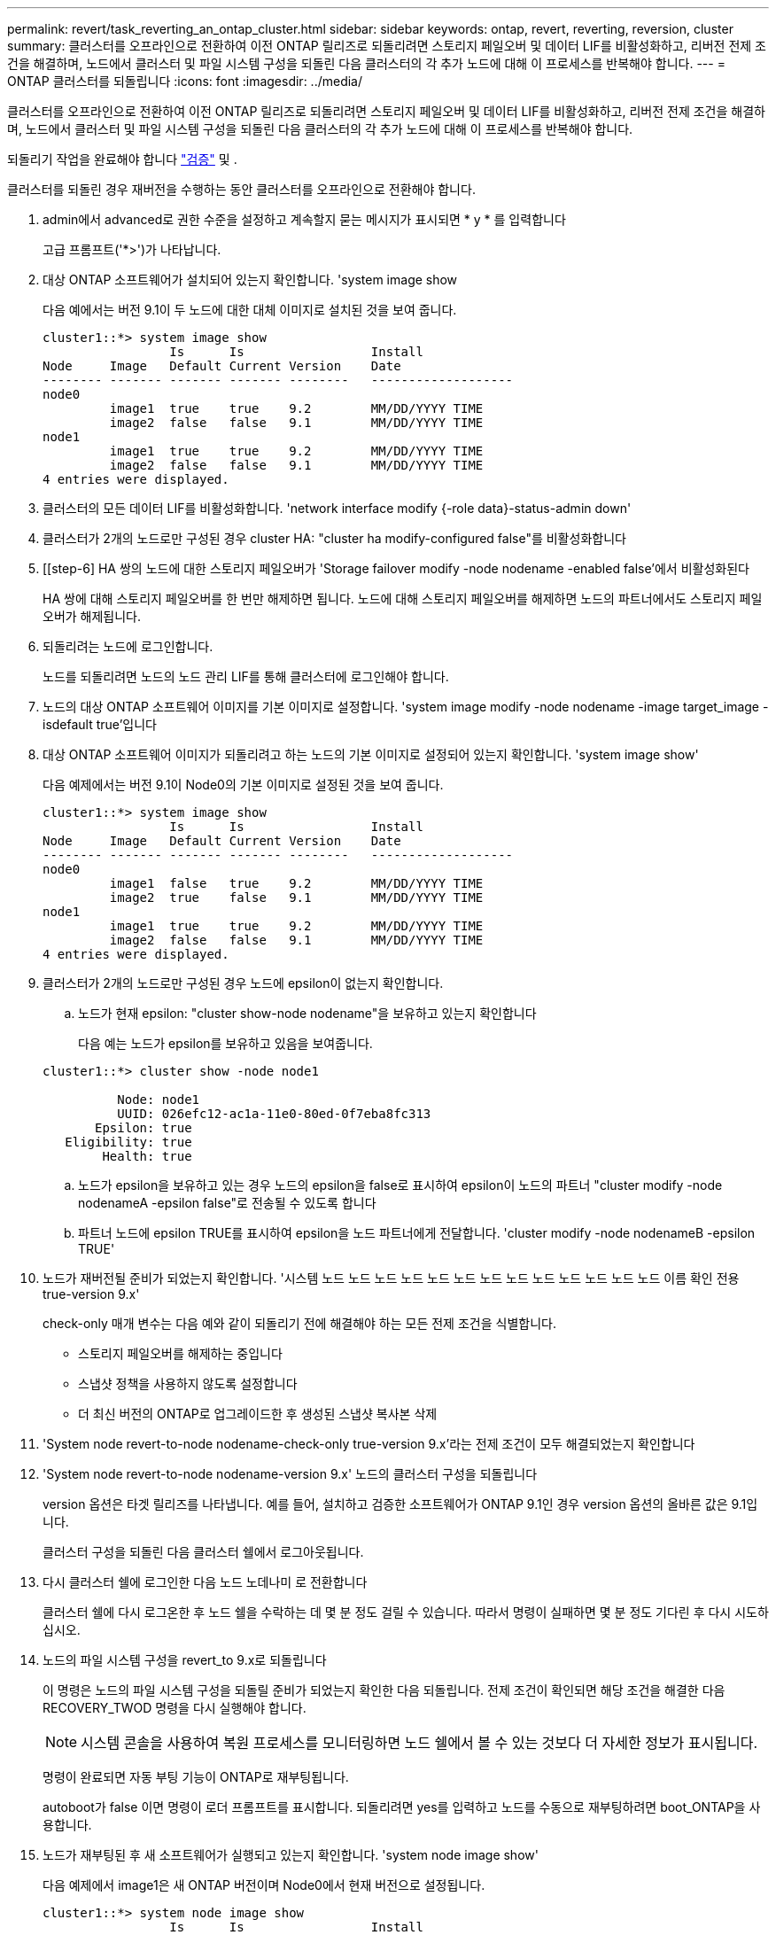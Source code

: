 ---
permalink: revert/task_reverting_an_ontap_cluster.html 
sidebar: sidebar 
keywords: ontap, revert, reverting, reversion, cluster 
summary: 클러스터를 오프라인으로 전환하여 이전 ONTAP 릴리즈로 되돌리려면 스토리지 페일오버 및 데이터 LIF를 비활성화하고, 리버전 전제 조건을 해결하며, 노드에서 클러스터 및 파일 시스템 구성을 되돌린 다음 클러스터의 각 추가 노드에 대해 이 프로세스를 반복해야 합니다. 
---
= ONTAP 클러스터를 되돌립니다
:icons: font
:imagesdir: ../media/


[role="lead"]
클러스터를 오프라인으로 전환하여 이전 ONTAP 릴리즈로 되돌리려면 스토리지 페일오버 및 데이터 LIF를 비활성화하고, 리버전 전제 조건을 해결하며, 노드에서 클러스터 및 파일 시스템 구성을 되돌린 다음 클러스터의 각 추가 노드에 대해 이 프로세스를 반복해야 합니다.

되돌리기 작업을 완료해야 합니다 link:task_things_to_verify_before_revert.html["검증"] 및 .

클러스터를 되돌린 경우 재버전을 수행하는 동안 클러스터를 오프라인으로 전환해야 합니다.

. admin에서 advanced로 권한 수준을 설정하고 계속할지 묻는 메시지가 표시되면 * y * 를 입력합니다
+
고급 프롬프트('*>')가 나타납니다.

. 대상 ONTAP 소프트웨어가 설치되어 있는지 확인합니다. 'system image show
+
다음 예에서는 버전 9.1이 두 노드에 대한 대체 이미지로 설치된 것을 보여 줍니다.

+
[listing]
----
cluster1::*> system image show
                 Is      Is                 Install
Node     Image   Default Current Version    Date
-------- ------- ------- ------- --------   -------------------
node0
         image1  true    true    9.2        MM/DD/YYYY TIME
         image2  false   false   9.1        MM/DD/YYYY TIME
node1
         image1  true    true    9.2        MM/DD/YYYY TIME
         image2  false   false   9.1        MM/DD/YYYY TIME
4 entries were displayed.
----
. 클러스터의 모든 데이터 LIF를 비활성화합니다. 'network interface modify {-role data}-status-admin down'
. [[STEP-5]] 클러스터가 2개의 노드로만 구성된 경우 cluster HA: "cluster ha modify-configured false"를 비활성화합니다
. [[step-6] HA 쌍의 노드에 대한 스토리지 페일오버가 'Storage failover modify -node nodename -enabled false'에서 비활성화된다
+
HA 쌍에 대해 스토리지 페일오버를 한 번만 해제하면 됩니다. 노드에 대해 스토리지 페일오버를 해제하면 노드의 파트너에서도 스토리지 페일오버가 해제됩니다.

. 되돌리려는 노드에 로그인합니다.
+
노드를 되돌리려면 노드의 노드 관리 LIF를 통해 클러스터에 로그인해야 합니다.

. 노드의 대상 ONTAP 소프트웨어 이미지를 기본 이미지로 설정합니다. 'system image modify -node nodename -image target_image -isdefault true'입니다
. 대상 ONTAP 소프트웨어 이미지가 되돌리려고 하는 노드의 기본 이미지로 설정되어 있는지 확인합니다. 'system image show'
+
다음 예제에서는 버전 9.1이 Node0의 기본 이미지로 설정된 것을 보여 줍니다.

+
[listing]
----
cluster1::*> system image show
                 Is      Is                 Install
Node     Image   Default Current Version    Date
-------- ------- ------- ------- --------   -------------------
node0
         image1  false   true    9.2        MM/DD/YYYY TIME
         image2  true    false   9.1        MM/DD/YYYY TIME
node1
         image1  true    true    9.2        MM/DD/YYYY TIME
         image2  false   false   9.1        MM/DD/YYYY TIME
4 entries were displayed.
----
. 클러스터가 2개의 노드로만 구성된 경우 노드에 epsilon이 없는지 확인합니다.
+
.. 노드가 현재 epsilon: "cluster show-node nodename"을 보유하고 있는지 확인합니다
+
다음 예는 노드가 epsilon를 보유하고 있음을 보여줍니다.

+
[listing]
----
cluster1::*> cluster show -node node1

          Node: node1
          UUID: 026efc12-ac1a-11e0-80ed-0f7eba8fc313
       Epsilon: true
   Eligibility: true
        Health: true
----
.. 노드가 epsilon을 보유하고 있는 경우 노드의 epsilon을 false로 표시하여 epsilon이 노드의 파트너 "cluster modify -node nodenameA -epsilon false"로 전송될 수 있도록 합니다
.. 파트너 노드에 epsilon TRUE를 표시하여 epsilon을 노드 파트너에게 전달합니다. 'cluster modify -node nodenameB -epsilon TRUE'


. 노드가 재버전될 준비가 되었는지 확인합니다. '시스템 노드 노드 노드 노드 노드 노드 노드 노드 노드 노드 노드 노드 노드 이름 확인 전용 true-version 9.x'
+
check-only 매개 변수는 다음 예와 같이 되돌리기 전에 해결해야 하는 모든 전제 조건을 식별합니다.

+
** 스토리지 페일오버를 해제하는 중입니다
** 스냅샷 정책을 사용하지 않도록 설정합니다
** 더 최신 버전의 ONTAP로 업그레이드한 후 생성된 스냅샷 복사본 삭제


. 'System node revert-to-node nodename-check-only true-version 9.x'라는 전제 조건이 모두 해결되었는지 확인합니다
. 'System node revert-to-node nodename-version 9.x' 노드의 클러스터 구성을 되돌립니다
+
version 옵션은 타겟 릴리즈를 나타냅니다. 예를 들어, 설치하고 검증한 소프트웨어가 ONTAP 9.1인 경우 version 옵션의 올바른 값은 9.1입니다.

+
클러스터 구성을 되돌린 다음 클러스터 쉘에서 로그아웃됩니다.

. 다시 클러스터 쉘에 로그인한 다음 노드 노데나미 로 전환합니다
+
클러스터 쉘에 다시 로그온한 후 노드 쉘을 수락하는 데 몇 분 정도 걸릴 수 있습니다. 따라서 명령이 실패하면 몇 분 정도 기다린 후 다시 시도하십시오.

. 노드의 파일 시스템 구성을 revert_to 9.x로 되돌립니다
+
이 명령은 노드의 파일 시스템 구성을 되돌릴 준비가 되었는지 확인한 다음 되돌립니다. 전제 조건이 확인되면 해당 조건을 해결한 다음 RECOVERY_TWOD 명령을 다시 실행해야 합니다.

+

NOTE: 시스템 콘솔을 사용하여 복원 프로세스를 모니터링하면 노드 쉘에서 볼 수 있는 것보다 더 자세한 정보가 표시됩니다.

+
명령이 완료되면 자동 부팅 기능이 ONTAP로 재부팅됩니다.

+
autoboot가 false 이면 명령이 로더 프롬프트를 표시합니다. 되돌리려면 yes를 입력하고 노드를 수동으로 재부팅하려면 boot_ONTAP을 사용합니다.

. 노드가 재부팅된 후 새 소프트웨어가 실행되고 있는지 확인합니다. 'system node image show'
+
다음 예제에서 image1은 새 ONTAP 버전이며 Node0에서 현재 버전으로 설정됩니다.

+
[listing]
----
cluster1::*> system node image show
                 Is      Is                 Install
Node     Image   Default Current Version    Date
-------- ------- ------- ------- --------   -------------------
node0
         image1  true    true    X.X.X       MM/DD/YYYY TIME
         image2  false   false   Y.Y.Y      MM/DD/YYYY TIME
node1
         image1  true    false   X.X.X      MM/DD/YYYY TIME
         image2  false   true    Y.Y.Y      MM/DD/YYYY TIME
4 entries were displayed.
----
. 'system node upgrade-revert show-node nodename'이라는 각 노드에 대해 되돌리기 상태가 완료되었는지 확인합니다
+
상태는 완료 로 표시되어야 합니다.

+
복원에 성공하지 못한 경우 즉시 기술 지원 부서에 문의하십시오.

. 반복합니다 <<step-5>> 부터 까지 <<step-17>> 두 HA 쌍 중 다른 노드에 대해
. 클러스터가 2개의 노드로만 구성된 경우 클러스터 HA를 다시 활성화합니다. 즉, 클러스터 ha 수정 구성 true입니다
. [[step-18]]스토리지 페일오버가 이전에 해제된 경우 두 노드에서 스토리지 페일오버를 다시 설정합니다. 'Storage failover modify -node nodename -enabled true
. 반복합니다 <<step-6>> 부터 까지 <<step-18>> MetroCluster 구성의 각 추가 HA 쌍과 두 클러스터에 대해

